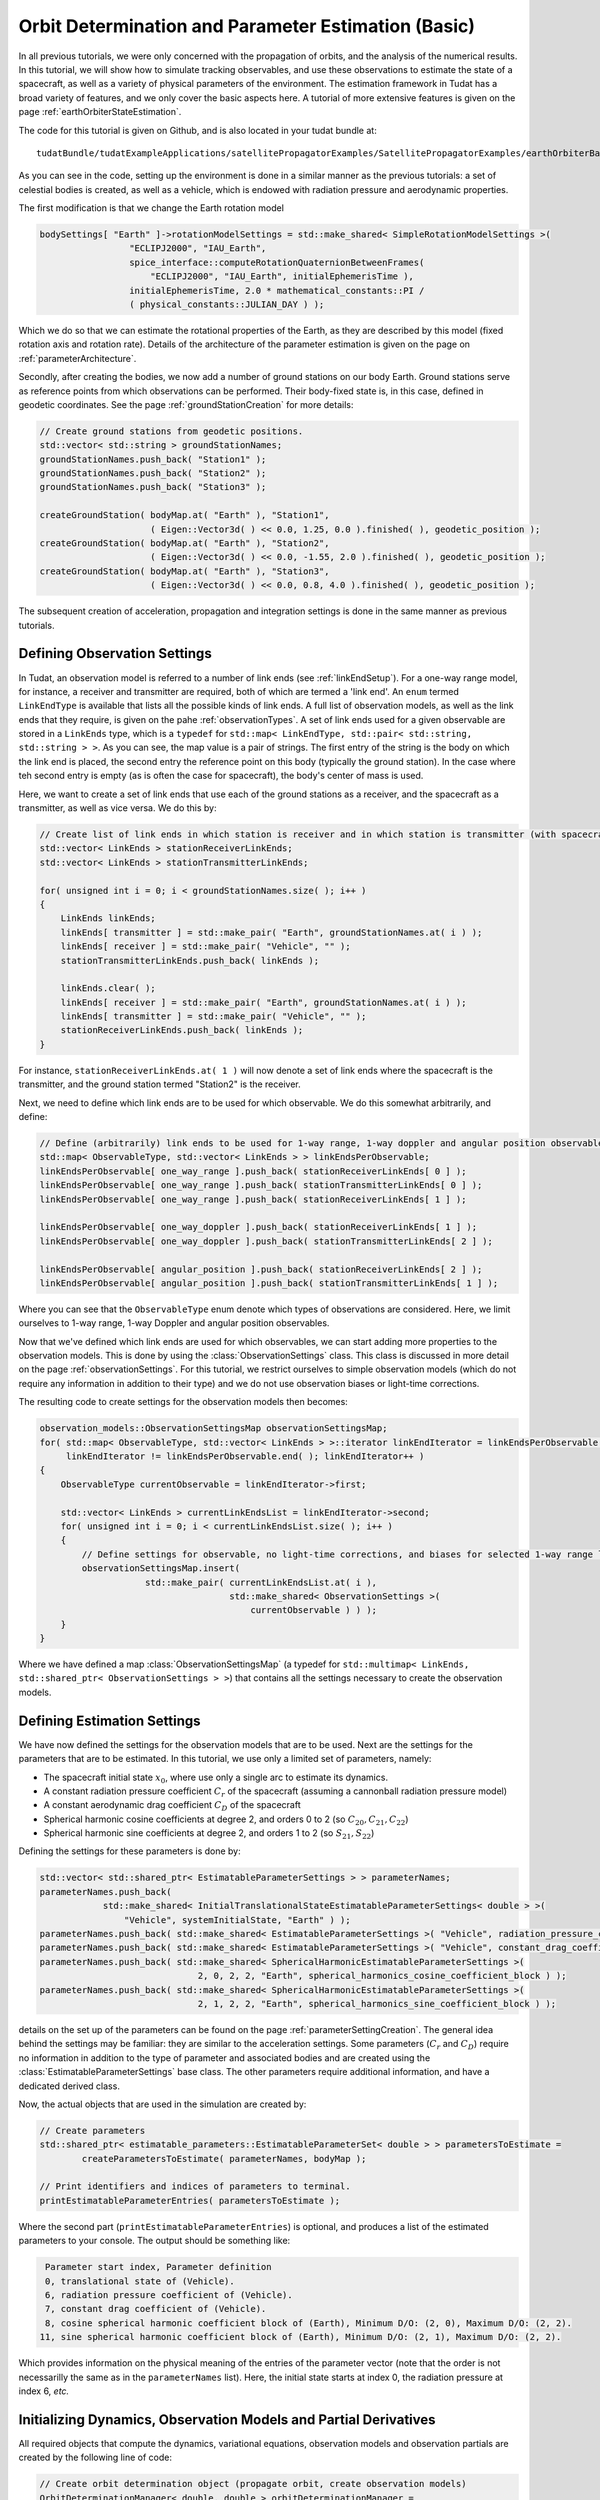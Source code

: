 .. _earthOrbiterBasicStateEstimation:

Orbit Determination and Parameter Estimation (Basic)
====================================================

In all previous tutorials, we were only concerned with the propagation of orbits, and the analysis of the numerical results. In this tutorial, we will show how to simulate tracking observables, and use these observations to estimate the state of a spacecraft, as well as a variety of physical parameters of the environment. The estimation framework in Tudat has a broad variety of features, and we only cover the basic aspects here. A tutorial of more extensive features is given on the page :ref:`earthOrbiterStateEstimation`.

The code for this tutorial is given on Github, and is also located in your tudat bundle at::

   tudatBundle/tudatExampleApplications/satellitePropagatorExamples/SatellitePropagatorExamples/earthOrbiterBasicStateEstimation.cpp

As you can see in the code, setting up the environment is done in a similar manner as the previous tutorials: a set of celestial bodies is created, as well as a vehicle, which is endowed with radiation pressure and aerodynamic properties. 

The first modification is that we change the Earth rotation model

.. code-block:: cpp

   bodySettings[ "Earth" ]->rotationModelSettings = std::make_shared< SimpleRotationModelSettings >(
                    "ECLIPJ2000", "IAU_Earth",
                    spice_interface::computeRotationQuaternionBetweenFrames(
                        "ECLIPJ2000", "IAU_Earth", initialEphemerisTime ),
                    initialEphemerisTime, 2.0 * mathematical_constants::PI /
                    ( physical_constants::JULIAN_DAY ) );

Which we do so that we can estimate the rotational properties of the Earth, as they are described by this model (fixed rotation axis and rotation rate). Details of the architecture of the parameter estimation is given on the page on :ref:`parameterArchitecture`.

Secondly, after creating the bodies, we now add a number of ground stations on our body Earth. Ground stations serve as reference points from which observations can be performed. Their body-fixed state is, in this case, defined in geodetic coordinates. See the page :ref:`groundStationCreation` for more details:

.. code-block:: cpp

    // Create ground stations from geodetic positions.
    std::vector< std::string > groundStationNames;
    groundStationNames.push_back( "Station1" );
    groundStationNames.push_back( "Station2" );
    groundStationNames.push_back( "Station3" );

    createGroundStation( bodyMap.at( "Earth" ), "Station1",
                         ( Eigen::Vector3d( ) << 0.0, 1.25, 0.0 ).finished( ), geodetic_position );
    createGroundStation( bodyMap.at( "Earth" ), "Station2",
                         ( Eigen::Vector3d( ) << 0.0, -1.55, 2.0 ).finished( ), geodetic_position );
    createGroundStation( bodyMap.at( "Earth" ), "Station3",
                         ( Eigen::Vector3d( ) << 0.0, 0.8, 4.0 ).finished( ), geodetic_position );
                         
The subsequent creation of acceleration, propagation and integration settings is done in the same manner as previous tutorials.

Defining Observation Settings
~~~~~~~~~~~~~~~~~~~~~~~~~~~~~
In Tudat, an observation model is referred to a number of link ends (see :ref:`linkEndSetup`). For a one-way range model, for instance, a receiver and transmitter are required, both of which are termed a 'link end'. An :literal:`enum` termed :literal:`LinkEndType` is available that lists all the possible kinds of link ends. A full list of observation models, as well as the link ends that they require, is given on the pahe :ref:`observationTypes`. A set of link ends used for a given observable are stored in a :literal:`LinkEnds` type, which is a :literal:`typedef` for :literal:`std::map< LinkEndType, std::pair< std::string, std::string > >`. As you can see, the map value is a pair of strings. The first entry of the string is the body on which the link end is placed, the second entry the reference point on this body (typically the ground station). In the case where teh second entry is empty (as is often the case for spacecraft), the body's center of mass is used.

Here, we want to create a set of link ends that use each of the ground stations as a receiver, and the spacecraft as a transmitter, as well as vice versa. We do this by:

.. code-block:: cpp

    // Create list of link ends in which station is receiver and in which station is transmitter (with spacecraft other link end).
    std::vector< LinkEnds > stationReceiverLinkEnds;
    std::vector< LinkEnds > stationTransmitterLinkEnds;

    for( unsigned int i = 0; i < groundStationNames.size( ); i++ )
    {
        LinkEnds linkEnds;
        linkEnds[ transmitter ] = std::make_pair( "Earth", groundStationNames.at( i ) );
        linkEnds[ receiver ] = std::make_pair( "Vehicle", "" );
        stationTransmitterLinkEnds.push_back( linkEnds );

        linkEnds.clear( );
        linkEnds[ receiver ] = std::make_pair( "Earth", groundStationNames.at( i ) );
        linkEnds[ transmitter ] = std::make_pair( "Vehicle", "" );
        stationReceiverLinkEnds.push_back( linkEnds );
    }

For instance, :literal:`stationReceiverLinkEnds.at( 1 )` will now denote a set of link ends where the spacecraft is the transmitter, and the ground station termed "Station2" is the receiver. 

Next, we need to define which link ends are to be used for which observable. We do this somewhat arbitrarily, and define:

.. code-block:: cpp

    // Define (arbitrarily) link ends to be used for 1-way range, 1-way doppler and angular position observables
    std::map< ObservableType, std::vector< LinkEnds > > linkEndsPerObservable;
    linkEndsPerObservable[ one_way_range ].push_back( stationReceiverLinkEnds[ 0 ] );
    linkEndsPerObservable[ one_way_range ].push_back( stationTransmitterLinkEnds[ 0 ] );
    linkEndsPerObservable[ one_way_range ].push_back( stationReceiverLinkEnds[ 1 ] );

    linkEndsPerObservable[ one_way_doppler ].push_back( stationReceiverLinkEnds[ 1 ] );
    linkEndsPerObservable[ one_way_doppler ].push_back( stationTransmitterLinkEnds[ 2 ] );

    linkEndsPerObservable[ angular_position ].push_back( stationReceiverLinkEnds[ 2 ] );
    linkEndsPerObservable[ angular_position ].push_back( stationTransmitterLinkEnds[ 1 ] );

Where you can see that the :literal:`ObservableType` enum denote which types of observations are considered. Here, we limit ourselves to 1-way range, 1-way Doppler and angular position observables.

Now that we've defined which link ends are used for which observables, we can start adding more properties to the observation models. This is done by using the :class:`ObservationSettings` class. This class is discussed in more detail on the page :ref:`observationSettings`. For this tutorial, we restrict ourselves to simple observation models (which do not require any information in addition to their type) and we do not use observation biases or light-time corrections.

The resulting code to create settings for the observation models then becomes:

.. code-block:: cpp

    observation_models::ObservationSettingsMap observationSettingsMap;
    for( std::map< ObservableType, std::vector< LinkEnds > >::iterator linkEndIterator = linkEndsPerObservable.begin( );
         linkEndIterator != linkEndsPerObservable.end( ); linkEndIterator++ )
    {
        ObservableType currentObservable = linkEndIterator->first;

        std::vector< LinkEnds > currentLinkEndsList = linkEndIterator->second;
        for( unsigned int i = 0; i < currentLinkEndsList.size( ); i++ )
        {
            // Define settings for observable, no light-time corrections, and biases for selected 1-way range links
            observationSettingsMap.insert(
                        std::make_pair( currentLinkEndsList.at( i ),
                                        std::make_shared< ObservationSettings >(
                                            currentObservable ) ) );
        }
    }
    
Where we have defined a map :class:`ObservationSettingsMap` (a typedef for :literal:`std::multimap< LinkEnds, std::shared_ptr< ObservationSettings > >`) that contains all the settings necessary to create the observation models.

Defining Estimation Settings 
~~~~~~~~~~~~~~~~~~~~~~~~~~~~

We have now defined the settings for the observation models that are to be used. Next are the settings for the parameters that are to be estimated. In this tutorial, we use only a limited set of parameters, namely:

* The spacecraft initial state :math:`x_{0}`, where use only a single arc to estimate its dynamics.
* A constant radiation pressure coefficient :math:`C_{r}` of the spacecraft (assuming a cannonball radiation pressure model)
* A constant aerodynamic drag coefficient :math:`C_{D}` of the spacecraft
* Spherical harmonic cosine coefficients at degree 2, and orders 0 to 2 (so :math:`C_{20}, C_{21}, C_{22}`)
* Spherical harmonic sine coefficients at degree 2, and orders 1 to 2 (so :math:`S_{21}, S_{22}`)

Defining the settings for these parameters is done by:

.. code-block:: cpp

    std::vector< std::shared_ptr< EstimatableParameterSettings > > parameterNames;
    parameterNames.push_back(
                std::make_shared< InitialTranslationalStateEstimatableParameterSettings< double > >(
                    "Vehicle", systemInitialState, "Earth" ) );
    parameterNames.push_back( std::make_shared< EstimatableParameterSettings >( "Vehicle", radiation_pressure_coefficient ) );
    parameterNames.push_back( std::make_shared< EstimatableParameterSettings >( "Vehicle", constant_drag_coefficient ) );
    parameterNames.push_back( std::make_shared< SphericalHarmonicEstimatableParameterSettings >(
                                  2, 0, 2, 2, "Earth", spherical_harmonics_cosine_coefficient_block ) );
    parameterNames.push_back( std::make_shared< SphericalHarmonicEstimatableParameterSettings >(
                                  2, 1, 2, 2, "Earth", spherical_harmonics_sine_coefficient_block ) );
                                  
details on the set up of the parameters can be found on the page :ref:`parameterSettingCreation`. The general idea behind the settings may be familiar: they are similar to the acceleration settings. Some parameters (:math:`C_{r}` and :math:`C_{D}`) require no information in addition to the type of parameter and associated bodies and are created using the :class:`EstimatableParameterSettings` base class. The other parameters require                               additional information, and have a dedicated derived class.

Now, the actual objects that are used in the simulation are created by:

.. code-block:: cpp

    // Create parameters
    std::shared_ptr< estimatable_parameters::EstimatableParameterSet< double > > parametersToEstimate =
            createParametersToEstimate( parameterNames, bodyMap );

    // Print identifiers and indices of parameters to terminal.
    printEstimatableParameterEntries( parametersToEstimate );
    
Where the second part (:literal:`printEstimatableParameterEntries`) is optional, and produces a list of the estimated parameters to your console. The output should be something like:

.. code-block:: cpp

   Parameter start index, Parameter definition
   0, translational state of (Vehicle).
   6, radiation pressure coefficient of (Vehicle).
   7, constant drag coefficient of (Vehicle).
   8, cosine spherical harmonic coefficient block of (Earth), Minimum D/O: (2, 0), Maximum D/O: (2, 2). 
  11, sine spherical harmonic coefficient block of (Earth), Minimum D/O: (2, 1), Maximum D/O: (2, 2). 
  
Which provides information on the physical meaning of the entries of the parameter vector (note that the order is not necessarilly the same as in the :literal:`parameterNames` list). Here, the initial state starts at index 0, the radiation pressure at index 6, *etc.*

Initializing Dynamics, Observation Models and Partial Derivatives
~~~~~~~~~~~~~~~~~~~~~~~~~~~~~~~~~~~~~~~~~~~~~~~~~~~~~~~~~~~~~~~~~

All required objects that compute the dynamics, variational equations, observation models and observation partials are created by the following line of code:

.. code-block:: cpp

    // Create orbit determination object (propagate orbit, create observation models)
    OrbitDeterminationManager< double, double > orbitDeterminationManager =
            OrbitDeterminationManager< double, double >(
                bodyMap, parametersToEstimate, observationSettingsMap,
                integratorSettings, propagatorSettings );

The :class:`OrbitDeterminationManager` object that is created will automatically propagate the dynamics (accordinng to the :ref:`integratorSettings` and :ref:`propagatorSettings`), as well as the associated variational equations (according to :ref:`propagatorSettings`). Observation models are created using :literal:`observationSettingsMap`, as well as the associated models for the observation partial derivatives. More details can be found on the page on :ref:`estimationObjectCreation`.

Simulating Observations
~~~~~~~~~~~~~~~~~~~~~~~

The tutorial is concerned with using *simulated* data to perform the estimation. Here, we discuss how to generate simulated observations. First, we start by defining the times at which we want to simulate observations:

.. code-block:: cpp

    // Define time of first observation
    double observationTimeStart = initialEphemerisTime + 1000.0;

    // Define time between two observations
    double  observationInterval = 20.0;

    // Simulate observations for 3 days
    std::vector< double > baseTimeList;
    for( unsigned int i = 0; i < 3; i++ )
    {
        // Simulate 500 observations per day (observationInterval apart)
        for( unsigned int j = 0; j < 500; j++ )
        {
            baseTimeList.push_back( observationTimeStart + ( double )i * 86400.0 + ( double ) j * observationInterval );
        }
    }

So, we start simulating at :math:`t=t_{0}+1000` (with :math:`t_{0}` the start time of the simulation), and then simulate 500 simulations 20 seconds apart at the start of each of the 3 days in the simulations. This list of time is then stored in the :literal:`baseTimeList` vector.

In general, observation times will be different for each link end/observable type. Here, however, we take a simpler approach and use the same observation time for each link:

.. code-block:: cpp

    // Create measureement simulation input
    std::map< ObservableType, std::map< LinkEnds, std::pair< std::vector< double >, LinkEndType > > > measurementSimulationInput;
    for( std::map< ObservableType, std::vector< LinkEnds > >::iterator linkEndIterator = linkEndsPerObservable.begin( );
         linkEndIterator != linkEndsPerObservable.end( ); linkEndIterator++ )
    {
        // Define observable type and link ends
        ObservableType currentObservable = linkEndIterator->first;
        std::vector< LinkEnds > currentLinkEndsList = linkEndIterator->second;

        // Define observation times and reference link ends
        for( unsigned int i = 0; i < currentLinkEndsList.size( ); i++ )
        {
            measurementSimulationInput[ currentObservable ][ currentLinkEndsList.at( i ) ] =
                        std::make_pair( baseTimeList, receiver );
        }
    }

This code iterates over all observable types and link ends (which were stored in the :literal:`linkEndsPerObservable` variable), and then populate the :literal:`measurementSimulationInput` map. This map contains a list of observation times for each link ends/observable. Note that the input to the map is :literal:`std::make_pair( baseTimeList, receiver )`, not only :literal:`baseTimeList`. The :literal:`receiver` identifier denotes that the observation time is valid at reception of the signal (not at its transmission). 

Simulating the observations is then done as:

.. code-block:: cpp

    // Set typedefs for POD input (observation types, observation link ends, observation values, associated times with reference
    // link ends.
    typedef Eigen::Matrix< double, Eigen::Dynamic, 1 > ObservationVectorType;
    typedef std::map< LinkEnds, std::pair< ObservationVectorType, std::pair< std::vector< double >, LinkEndType > > >
            SingleObservablePodInputType;
    typedef std::map< ObservableType, SingleObservablePodInputType > PodInputDataType;

    // Simulate observations
    PodInputDataType observationsAndTimes = simulateObservations< double, double >(
                measurementSimulationInput, orbitDeterminationManager.getObservationSimulators( ) );
 
In this simulation, we have completely neglected the fact that the spacecraft may not be visible from the ground station from which the observation is taken.  Tudat has the capabilities to prune the observations with this (and other) checks, but this is discussed in a later tutorial (and in more detail on the page on :ref:`observationViability`). The simulated data type :literal:`observationsAndTimes` now contains a simulated observables, along with information on the associated observable type, link ends and times.
 
 
Performing the estimation
~~~~~~~~~~~~~~~~~~~~~~~~~

Now that we have our simulated data and our estimation objects all ready to go, we can perform the actual simulated estimation. Since this is a simulated scenario without noise, we first need to perturb our parameter vector a bit, otherwise the postfit residuals will all be exactly zero even on the first iteration. This we do by:

.. code-block:: cpp
   
    // Perturb parameter estimate
    Eigen::Matrix< double, Eigen::Dynamic, 1 > initialParameterEstimate =
            parametersToEstimate->template getFullParameterValues< double >( );
    Eigen::Matrix< double, Eigen::Dynamic, 1 > truthParameters = initialParameterEstimate;
    Eigen::Matrix< double, Eigen::Dynamic, 1 > parameterPerturbation =
            Eigen::Matrix< double, Eigen::Dynamic, 1 >::Zero( truthParameters.rows( ) );
    parameterPerturbation.segment( 0, 3 ) = Eigen::Vector3d::Constant( 10.0 );
    parameterPerturbation.segment( 3, 3 ) = Eigen::Vector3d::Constant( 1.0E-2 );
    parameterPerturbation( 6 ) = 0.01;
    parameterPerturbation( 7 ) = 0.01;
    initialParameterEstimate += parameterPerturbation;
 
In which we perturb the initial position and velocity by 10 m and 0.01 m/s, respectively. Both :math:`C_{r}` and  :math:`C_{D}`, we perturb by 0.01. Note that only the parameters of the model are changed, so that the estimation should converge (to within its numerical capabilities) to the original parameter set.

We define the input to the estimation with the :class:`PodInput` class:

.. code-block:: cpp

    // Define estimation input
    std::shared_ptr< PodInput< double, double > > podInput =
            std::make_shared< PodInput< double, double > >(
                observationsAndTimes, initialParameterEstimate.rows( ),
                Eigen::MatrixXd::Zero( truthParameters.rows( ), truthParameters.rows( ) ),
                initialParameterEstimate - truthParameters );
    podInput->defineEstimationSettings( true, true, false, true );
 
Where details on the input (and the :literal:`defineEstimationSettings` function) is given here: :ref:`estimationInput`. Additionally, since we are using different observables we must set their weights explicitly (they are all set as 1 if we don't). This we do by:

.. code-block:: cpp

    // Define observation weights (constant per observable type)
    std::map< observation_models::ObservableType, double > weightPerObservable;
    weightPerObservable[ one_way_range ] = 1.0 / ( 1.0 * 1.0 );
    weightPerObservable[ angular_position ] = 1.0 / ( 1.0E-5 * 1.0E-5 );
    weightPerObservable[ one_way_doppler ] = 1.0 / ( 1.0E-11 * 1.0E-11 );
    podInput->setConstantPerObservableWeightsMatrix( weightPerObservable ); 
 
Which sets the expected range data precision at 1.0 m, the angular position data at 10 mrad, and the Doppler data at :math:`10^{-11}` (Doppler data is range-rate uncertainty non-dimensionalized by speed of light).

The estimation is then performed by:

.. code-block:: cpp

    // Perform estimation
    std::shared_ptr< PodOutput< double > > podOutput = orbitDeterminationManager.estimateParameters(
                podInput, std::make_shared< EstimationConvergenceChecker >( 4 ) );
                
Where the 4 index indicates that the estimation will perform 4 iterations. The estimation should produce output similar to the following:

.. code-block:: cpp

   Calculating residuals and partials 13500
   Parameter update   -6.08378    -18.9676    -7.76344 -0.00696149  -0.0186691 -0.00883959   -0.165673  -0.0139745 -1.4458e-09 9.05548e-08 3.77696e-08 1.44452e-07   8.374e-10
   Current residual: 2502.59
   Warning, tabulated ephemeris is being reset using data at different precision
   Calculating residuals and partials 13500
   Parameter update    -3.91642      8.96792     -2.23662  -0.00303872   0.00866954  -0.00116045      0.15567   0.00397531  1.44563e-09 -9.05592e-08  -3.7772e-08 -1.44462e-07 -8.40113e-10
   Current residual: 1.40276
   Warning, tabulated ephemeris is being reset using data at different precision
   Calculating residuals and partials 13500
   Parameter update 0.000194697 -0.000314532  5.82188e-05  2.08074e-07 -4.85731e-07  4.99801e-08   4.5677e-06 -2.21992e-06  2.18631e-13   4.6825e-12  2.48334e-12  9.83626e-12  2.55367e-12
   Current residual: 0.000221693
   Warning, tabulated ephemeris is being reset using data at different precision
   Calculating residuals and partials 13500
   Parameter update 5.18789e-06 -9.23697e-06 -2.86618e-06  4.95883e-09  4.12459e-09  2.61187e-09 -2.04626e-06  1.16347e-06 -5.01255e-14 -2.42908e-13 -1.31398e-13  9.26677e-14  1.81624e-13
   Current residual: 0.000496538
   Maximum number of iterations reached
   Final residual: 0.000221693
 
Which shows the estimation progress. Clearly, no improvements are made in the final iteration, so that only 3 iterations would have been needed. The example also prints the true and formal estimation errors where, in this case, the true error is much smaller, as the observations are noise-free (and not noisy at the level presumed by the weights). The performance is in this case only limited by the numerical precision, causing the initial state to be estimated at the 0.01 mm level. The simulation also prints various quantities to files, which are then processed by the Matlab function provided. A few examples of results are given below: 
